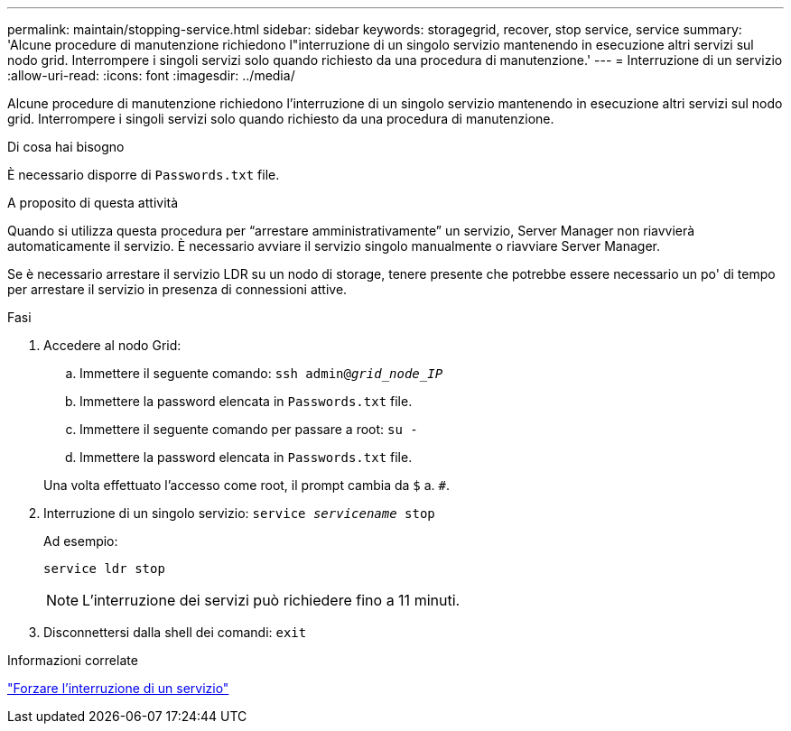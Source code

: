 ---
permalink: maintain/stopping-service.html 
sidebar: sidebar 
keywords: storagegrid, recover, stop service, service 
summary: 'Alcune procedure di manutenzione richiedono l"interruzione di un singolo servizio mantenendo in esecuzione altri servizi sul nodo grid. Interrompere i singoli servizi solo quando richiesto da una procedura di manutenzione.' 
---
= Interruzione di un servizio
:allow-uri-read: 
:icons: font
:imagesdir: ../media/


[role="lead"]
Alcune procedure di manutenzione richiedono l'interruzione di un singolo servizio mantenendo in esecuzione altri servizi sul nodo grid. Interrompere i singoli servizi solo quando richiesto da una procedura di manutenzione.

.Di cosa hai bisogno
È necessario disporre di `Passwords.txt` file.

.A proposito di questa attività
Quando si utilizza questa procedura per "`arrestare amministrativamente`" un servizio, Server Manager non riavvierà automaticamente il servizio. È necessario avviare il servizio singolo manualmente o riavviare Server Manager.

Se è necessario arrestare il servizio LDR su un nodo di storage, tenere presente che potrebbe essere necessario un po' di tempo per arrestare il servizio in presenza di connessioni attive.

.Fasi
. Accedere al nodo Grid:
+
.. Immettere il seguente comando: `ssh admin@_grid_node_IP_`
.. Immettere la password elencata in `Passwords.txt` file.
.. Immettere il seguente comando per passare a root: `su -`
.. Immettere la password elencata in `Passwords.txt` file.


+
Una volta effettuato l'accesso come root, il prompt cambia da `$` a. `#`.

. Interruzione di un singolo servizio: `service _servicename_ stop`
+
Ad esempio:

+
[listing]
----
service ldr stop
----
+

NOTE: L'interruzione dei servizi può richiedere fino a 11 minuti.

. Disconnettersi dalla shell dei comandi: `exit`


.Informazioni correlate
link:forcing-service-to-terminate.html["Forzare l'interruzione di un servizio"]
